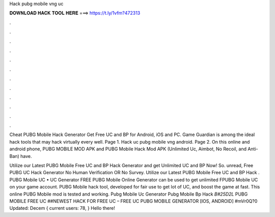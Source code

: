 Hack pubg mobile vng uc



𝐃𝐎𝐖𝐍𝐋𝐎𝐀𝐃 𝐇𝐀𝐂𝐊 𝐓𝐎𝐎𝐋 𝐇𝐄𝐑𝐄 ===> https://t.ly/1vfm?472313



.



.



.



.



.



.



.



.



.



.



.



.

Cheat PUBG Mobile Hack Generator Get Free UC and BP for Android, iOS and PC. Game Guardian is among the ideal hack tools that may hack virtually every well. Page 1. Hack uc pubg mobile vng android. Page 2. On this online and android phone, PUBG MOBILE MOD APK and PUBG Mobile Hack Mod APK (Unlimited Uc, Aimbot, No Recoil, and Anti-Ban) have.

Utilize our Latest PUBG Mobile Free UC and BP Hack Generator and get Unlimited UC and BP Now! So. unread, Free PUBG UC Hack Generator No Human Verification OR No Survey. Utilize our Latest PUBG Mobile Free UC and BP Hack . PUBG Mobile UC • UC Generator FREE PUBG Mobile Online Generator can be used to get unlimited FPUBG Mobile UC on your game account. PUBG Mobile hack tool, developed for fair use to get lot of UC, and boost the game at fast. This online PUBG Mobile mod is tested and working. Pubg Mobile Uc Generator Pubg Mobile Bp Hack  *B#25D2L* PUBG MOBILE FREE UC ##NEWEST HACK FOR FREE UC – FREE UC PUBG MOBILE GENERATOR [IOS, ANDROID] #mVr0Q?0 Updated: Decem { current users: 78, } Hello there!
